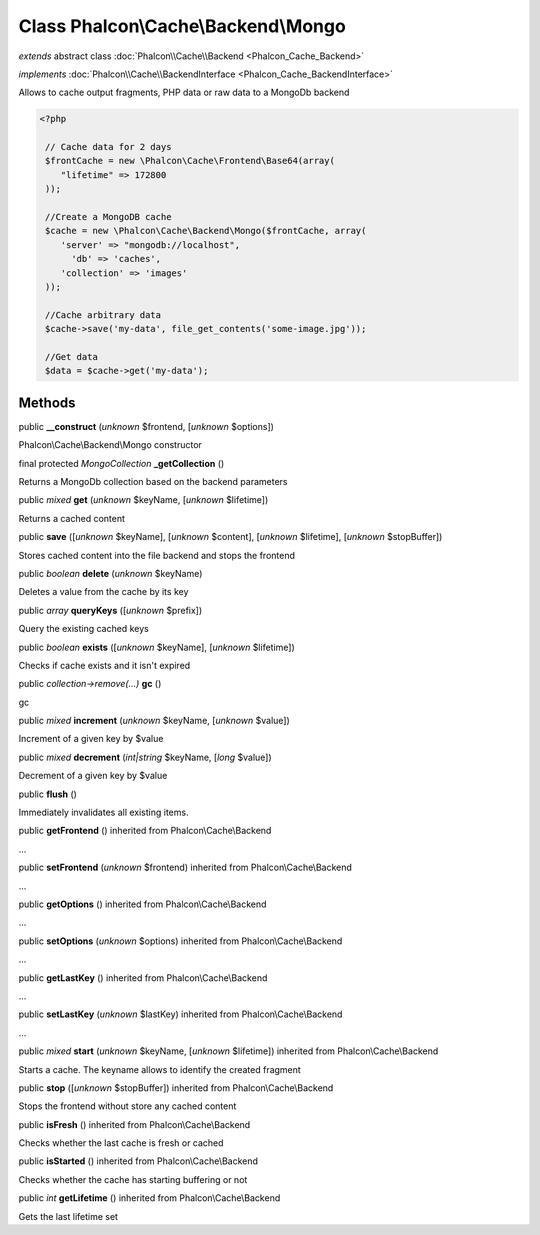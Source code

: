 Class **Phalcon\\Cache\\Backend\\Mongo**
========================================

*extends* abstract class :doc:`Phalcon\\Cache\\Backend <Phalcon_Cache_Backend>`

*implements* :doc:`Phalcon\\Cache\\BackendInterface <Phalcon_Cache_BackendInterface>`

Allows to cache output fragments, PHP data or raw data to a MongoDb backend  

.. code-block:: php

    <?php

     // Cache data for 2 days
     $frontCache = new \Phalcon\Cache\Frontend\Base64(array(
    	"lifetime" => 172800
     ));
    
     //Create a MongoDB cache
     $cache = new \Phalcon\Cache\Backend\Mongo($frontCache, array(
    	'server' => "mongodb://localhost",
          'db' => 'caches',
    	'collection' => 'images'
     ));
    
     //Cache arbitrary data
     $cache->save('my-data', file_get_contents('some-image.jpg'));
    
     //Get data
     $data = $cache->get('my-data');



Methods
-------

public  **__construct** (*unknown* $frontend, [*unknown* $options])

Phalcon\\Cache\\Backend\\Mongo constructor



final protected *MongoCollection*  **_getCollection** ()

Returns a MongoDb collection based on the backend parameters



public *mixed*  **get** (*unknown* $keyName, [*unknown* $lifetime])

Returns a cached content



public  **save** ([*unknown* $keyName], [*unknown* $content], [*unknown* $lifetime], [*unknown* $stopBuffer])

Stores cached content into the file backend and stops the frontend



public *boolean*  **delete** (*unknown* $keyName)

Deletes a value from the cache by its key



public *array*  **queryKeys** ([*unknown* $prefix])

Query the existing cached keys



public *boolean*  **exists** ([*unknown* $keyName], [*unknown* $lifetime])

Checks if cache exists and it isn't expired



public *collection->remove(...)*  **gc** ()

gc



public *mixed*  **increment** (*unknown* $keyName, [*unknown* $value])

Increment of a given key by $value



public *mixed*  **decrement** (*int|string* $keyName, [*long* $value])

Decrement of a given key by $value



public  **flush** ()

Immediately invalidates all existing items.



public  **getFrontend** () inherited from Phalcon\\Cache\\Backend

...


public  **setFrontend** (*unknown* $frontend) inherited from Phalcon\\Cache\\Backend

...


public  **getOptions** () inherited from Phalcon\\Cache\\Backend

...


public  **setOptions** (*unknown* $options) inherited from Phalcon\\Cache\\Backend

...


public  **getLastKey** () inherited from Phalcon\\Cache\\Backend

...


public  **setLastKey** (*unknown* $lastKey) inherited from Phalcon\\Cache\\Backend

...


public *mixed*  **start** (*unknown* $keyName, [*unknown* $lifetime]) inherited from Phalcon\\Cache\\Backend

Starts a cache. The keyname allows to identify the created fragment



public  **stop** ([*unknown* $stopBuffer]) inherited from Phalcon\\Cache\\Backend

Stops the frontend without store any cached content



public  **isFresh** () inherited from Phalcon\\Cache\\Backend

Checks whether the last cache is fresh or cached



public  **isStarted** () inherited from Phalcon\\Cache\\Backend

Checks whether the cache has starting buffering or not



public *int*  **getLifetime** () inherited from Phalcon\\Cache\\Backend

Gets the last lifetime set



